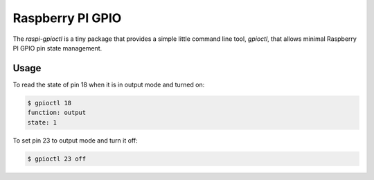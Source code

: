 =================
Raspberry PI GPIO
=================

The `raspi-gpioctl` is a tiny package that provides a simple little
command line tool, `gpioctl`, that allows minimal Raspberry PI GPIO
pin state management.

Usage
=====

To read the state of pin 18 when it is in output mode and turned on:

.. code-block:: bash

  $ gpioctl 18
  function: output
  state: 1

To set pin 23 to output mode and turn it off:

.. code-block:: bash

  $ gpioctl 23 off

